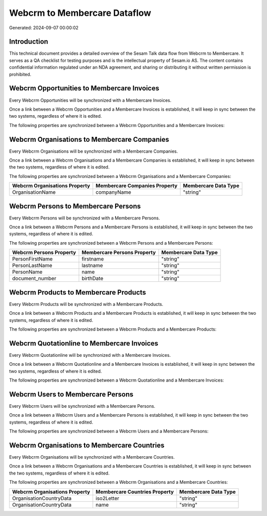 =============================
Webcrm to Membercare Dataflow
=============================

Generated: 2024-09-07 00:00:02

Introduction
------------

This technical document provides a detailed overview of the Sesam Talk data flow from Webcrm to Membercare. It serves as a QA checklist for testing purposes and is the intellectual property of Sesam.io AS. The content contains confidential information regulated under an NDA agreement, and sharing or distributing it without written permission is prohibited.

Webcrm Opportunities to Membercare Invoices
-------------------------------------------
Every Webcrm Opportunities will be synchronized with a Membercare Invoices.

Once a link between a Webcrm Opportunities and a Membercare Invoices is established, it will keep in sync between the two systems, regardless of where it is edited.

The following properties are synchronized between a Webcrm Opportunities and a Membercare Invoices:

.. list-table::
   :header-rows: 1

   * - Webcrm Opportunities Property
     - Membercare Invoices Property
     - Membercare Data Type


Webcrm Organisations to Membercare Companies
--------------------------------------------
Every Webcrm Organisations will be synchronized with a Membercare Companies.

Once a link between a Webcrm Organisations and a Membercare Companies is established, it will keep in sync between the two systems, regardless of where it is edited.

The following properties are synchronized between a Webcrm Organisations and a Membercare Companies:

.. list-table::
   :header-rows: 1

   * - Webcrm Organisations Property
     - Membercare Companies Property
     - Membercare Data Type
   * - OrganisationName
     - companyName
     - "string"


Webcrm Persons to Membercare Persons
------------------------------------
Every Webcrm Persons will be synchronized with a Membercare Persons.

Once a link between a Webcrm Persons and a Membercare Persons is established, it will keep in sync between the two systems, regardless of where it is edited.

The following properties are synchronized between a Webcrm Persons and a Membercare Persons:

.. list-table::
   :header-rows: 1

   * - Webcrm Persons Property
     - Membercare Persons Property
     - Membercare Data Type
   * - PersonFirstName
     - firstname
     - "string"
   * - PersonLastName
     - lastname
     - "string"
   * - PersonName
     - name
     - "string"
   * - document_number
     - birthDate
     - "string"


Webcrm Products to Membercare Products
--------------------------------------
Every Webcrm Products will be synchronized with a Membercare Products.

Once a link between a Webcrm Products and a Membercare Products is established, it will keep in sync between the two systems, regardless of where it is edited.

The following properties are synchronized between a Webcrm Products and a Membercare Products:

.. list-table::
   :header-rows: 1

   * - Webcrm Products Property
     - Membercare Products Property
     - Membercare Data Type


Webcrm Quotationline to Membercare Invoices
-------------------------------------------
Every Webcrm Quotationline will be synchronized with a Membercare Invoices.

Once a link between a Webcrm Quotationline and a Membercare Invoices is established, it will keep in sync between the two systems, regardless of where it is edited.

The following properties are synchronized between a Webcrm Quotationline and a Membercare Invoices:

.. list-table::
   :header-rows: 1

   * - Webcrm Quotationline Property
     - Membercare Invoices Property
     - Membercare Data Type


Webcrm Users to Membercare Persons
----------------------------------
Every Webcrm Users will be synchronized with a Membercare Persons.

Once a link between a Webcrm Users and a Membercare Persons is established, it will keep in sync between the two systems, regardless of where it is edited.

The following properties are synchronized between a Webcrm Users and a Membercare Persons:

.. list-table::
   :header-rows: 1

   * - Webcrm Users Property
     - Membercare Persons Property
     - Membercare Data Type


Webcrm Organisations to Membercare Countries
--------------------------------------------
Every Webcrm Organisations will be synchronized with a Membercare Countries.

Once a link between a Webcrm Organisations and a Membercare Countries is established, it will keep in sync between the two systems, regardless of where it is edited.

The following properties are synchronized between a Webcrm Organisations and a Membercare Countries:

.. list-table::
   :header-rows: 1

   * - Webcrm Organisations Property
     - Membercare Countries Property
     - Membercare Data Type
   * - OrganisationCountryData
     - iso2Letter
     - "string"
   * - OrganisationCountryData
     - name
     - "string"

